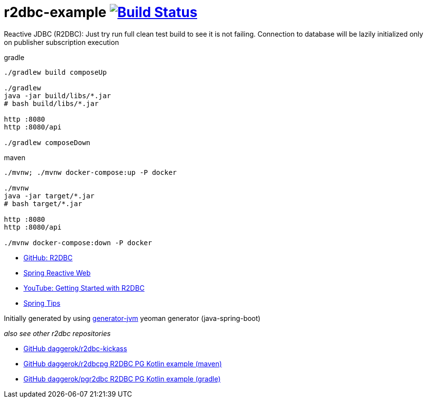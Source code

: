 = r2dbc-example image:https://travis-ci.org/daggerok/r2dbc-example.svg?branch=master["Build Status", link="https://travis-ci.org/daggerok/r2dbc-example"]

Reactive JDBC (R2DBC): Just try run full clean test build to see it is not failing.
Connection to database will be lazily initialized only on publisher subscription execution

//tag::content[]

//Read link:https://daggerok.github.io/r2dbc-example[project reference documentation]

.gradle
[source,bash]
----
./gradlew build composeUp

./gradlew
java -jar build/libs/*.jar
# bash build/libs/*.jar

http :8080
http :8080/api

./gradlew composeDown
----

.maven
[source,bash]
----
./mvnw; ./mvnw docker-compose:up -P docker

./mvnw
java -jar target/*.jar
# bash target/*.jar

http :8080
http :8080/api

./mvnw docker-compose:down -P docker
----

- link:https://github.com/r2dbc[GitHub: R2DBC]
- link:https://docs.spring.io/spring/docs/current/spring-framework-reference/web-reactive.html[Spring Reactive Web]
- link:https://www.youtube.com/watch?v=qwF6v6FN_Uc[YouTube: Getting Started with R2DBC]
- link:https://www.youtube.com/watch?time_continue=2&v=fIMdlE5Hvzk[Spring Tips]

//end::content[]

Initially generated by using link:https://github.com/daggerok/generator-jvm/[generator-jvm] yeoman generator (java-spring-boot)

_also see other r2dbc repositories_

- link:https://github.com/daggerok/r2dbc-kickass[GitHub daggerok/r2dbc-kickass]
- link:https://github.com/daggerok/r2dbcpg[GitHub daggerok/r2dbcpg R2DBC PG Kotlin example (maven)]
- link:https://github.com/daggerok/pgr2dbc[GitHub daggerok/pgr2dbc R2DBC PG Kotlin example (gradle)]
